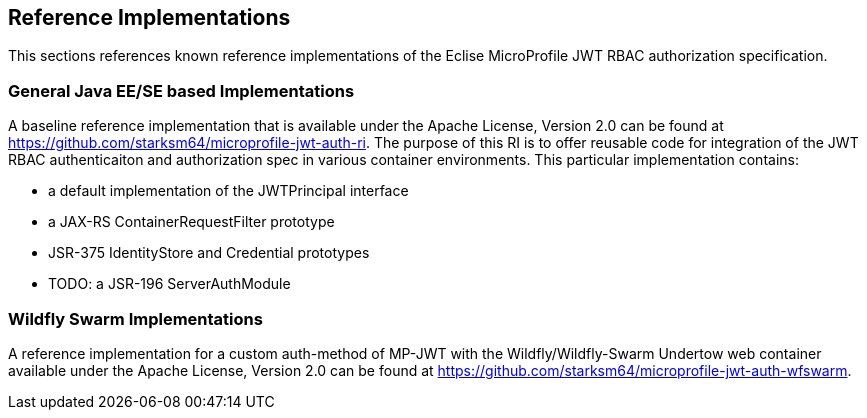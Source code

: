 //
// Copyright (c) 2016-2017 Eclipse Microprofile Contributors:
// Red Hat
//
// Licensed under the Apache License, Version 2.0 (the "License");
// you may not use this file except in compliance with the License.
// You may obtain a copy of the License at
//
//     http://www.apache.org/licenses/LICENSE-2.0
//
// Unless required by applicable law or agreed to in writing, software
// distributed under the License is distributed on an "AS IS" BASIS,
// WITHOUT WARRANTIES OR CONDITIONS OF ANY KIND, either express or implied.
// See the License for the specific language governing permissions and
// limitations under the License.
//

## Reference Implementations

This sections references known reference implementations of the Eclise MicroProfile JWT RBAC authorization specification.

### General Java EE/SE based Implementations

A baseline reference implementation that is available under the Apache License, Version 2.0
can be found at https://github.com/starksm64/microprofile-jwt-auth-ri. The purpose
of this RI is to offer reusable code for integration of the JWT RBAC authenticaiton
and authorization spec in various container environments. This particular implementation contains:

* a default implementation of the JWTPrincipal interface
* a JAX-RS ContainerRequestFilter prototype
* JSR-375 IdentityStore and Credential prototypes
* TODO: a JSR-196 ServerAuthModule

### Wildfly Swarm Implementations

A reference implementation for a custom auth-method of MP-JWT with the Wildfly/Wildfly-Swarm Undertow web container
available under the Apache License, Version 2.0 can be found at https://github.com/starksm64/microprofile-jwt-auth-wfswarm.
